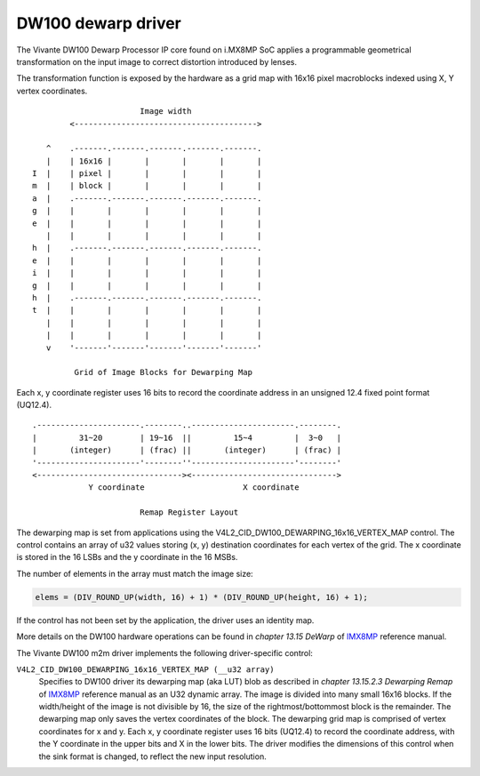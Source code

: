 .. SPDX-License-Identifier: GPL-2.0

DW100 dewarp driver
===================

The Vivante DW100 Dewarp Processor IP core found on i.MX8MP SoC applies a
programmable geometrical transformation on the input image to correct distortion
introduced by lenses.

The transformation function is exposed by the hardware as a grid map with 16x16
pixel macroblocks indexed using X, Y vertex coordinates.
::

                          Image width
           <--------------------------------------->

      ^    .-------.-------.-------.-------.-------.
      |    | 16x16 |       |       |       |       |
   I  |    | pixel |       |       |       |       |
   m  |    | block |       |       |       |       |
   a  |    .-------.-------.-------.-------.-------.
   g  |    |       |       |       |       |       |
   e  |    |       |       |       |       |       |
      |    |       |       |       |       |       |
   h  |    .-------.-------.-------.-------.-------.
   e  |    |       |       |       |       |       |
   i  |    |       |       |       |       |       |
   g  |    |       |       |       |       |       |
   h  |    .-------.-------.-------.-------.-------.
   t  |    |       |       |       |       |       |
      |    |       |       |       |       |       |
      |    |       |       |       |       |       |
      v    '-------'-------'-------'-------'-------'

            Grid of Image Blocks for Dewarping Map


Each x, y coordinate register uses 16 bits to record the coordinate address in
an unsigned 12.4 fixed point format (UQ12.4).
::

    .----------------------.--------..----------------------.--------.
    |         31~20        | 19~16  ||         15~4         |  3~0   |
    |       (integer)      | (frac) ||       (integer)      | (frac) |
    '----------------------'--------''----------------------'--------'
    <-------------------------------><------------------------------->
                Y coordinate                     X coordinate

                           Remap Register Layout

The dewarping map is set from applications using the
V4L2_CID_DW100_DEWARPING_16x16_VERTEX_MAP control. The control contains
an array of u32 values storing (x, y) destination coordinates for each
vertex of the grid. The x coordinate is stored in the 16 LSBs and the y
coordinate in the 16 MSBs.

The number of elements in the array must match the image size:

.. code-block:: C

    elems = (DIV_ROUND_UP(width, 16) + 1) * (DIV_ROUND_UP(height, 16) + 1);

If the control has not been set by the application, the driver uses an identity
map.

More details on the DW100 hardware operations can be found in
*chapter 13.15 DeWarp* of IMX8MP_ reference manual.

The Vivante DW100 m2m driver implements the following driver-specific control:

``V4L2_CID_DW100_DEWARPING_16x16_VERTEX_MAP (__u32 array)``
    Specifies to DW100 driver its dewarping map (aka LUT) blob as described in
    *chapter 13.15.2.3 Dewarping Remap* of IMX8MP_ reference manual as an U32
    dynamic array. The image is divided into many small 16x16 blocks. If the
    width/height of the image is not divisible by 16, the size of the
    rightmost/bottommost block is the remainder. The dewarping map only saves
    the vertex coordinates of the block. The dewarping grid map is comprised of
    vertex coordinates for x and y. Each x, y coordinate register uses 16 bits
    (UQ12.4) to record the coordinate address, with the Y coordinate in the
    upper bits and X in the lower bits. The driver modifies the dimensions of
    this control when the sink format is changed, to reflect the new input
    resolution.

.. _IMX8MP: https://www.nxp.com/webapp/Download?colCode=IMX8MPRM
